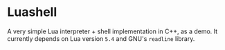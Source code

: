 #+author: Alexandre Martos

* Luashell

A very simple Lua interpreter + shell implementation in C++, as a
demo. It currently depends on Lua version =5.4= and GNU's =readline=
library.

